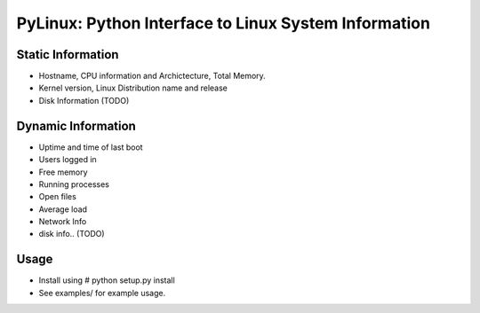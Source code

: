 PyLinux: Python Interface to Linux System Information
=====================================================

Static Information
------------------

* Hostname, CPU information and Archictecture, Total Memory.
* Kernel version, Linux Distribution name and release
* Disk Information (TODO)


Dynamic Information
-------------------

* Uptime and time of last boot
* Users logged in
* Free memory
* Running processes
* Open files
* Average load
* Network Info
* disk info.. (TODO)

Usage
-----

* Install using # python setup.py install
* See examples/ for example usage.
